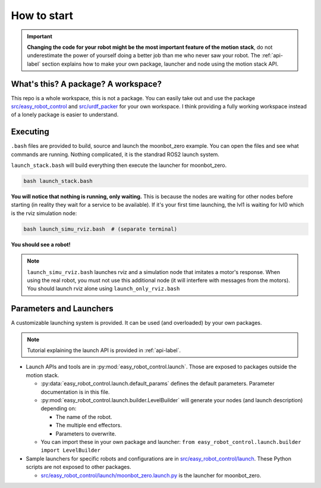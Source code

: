 How to start
============

.. important::
    **Changing the code for your robot might be the most important feature of the motion stack**, do not underestimate the power of yourself doing a better job than me who never saw your robot. The :ref:`api-label` section explains how to make your own package, launcher and node using the motion stack API.

What's this? A package? A workspace?
-------------------------------------

This repo is a whole workspace, this is not a package.
You can easily take out and use the package `src/easy_robot_control <https://github.com/2lian/Moonbot-Motion-Stack/blob/main/src/easy_robot_control>`_ and `src/urdf_packer <https://github.com/2lian/Moonbot-Motion-Stack/blob/main/src/urdf_packer/>`_ for your own workspace.
I think providing a fully working workspace instead of a lonely package is easier to understand.

Executing
---------

``.bash`` files are provided to build, source and launch the moonbot_zero example. You can open the files and see what commands are running. Nothing complicated, it is the standrad ROS2 launch system.

``launch_stack.bash`` will build everything then execute the launcher for moonbot_zero.

.. code-block:: bash

    bash launch_stack.bash

**You will notice that nothing is running, only waiting.**
This is because the nodes are waiting for other nodes before starting (in reality they wait for a service to be available).
If it's your first time launching, the lvl1 is waiting for lvl0 which is the rviz simulation node:

.. code-block:: bash

    bash launch_simu_rviz.bash  # (separate terminal)

**You should see a robot!**

.. Note::
    ``launch_simu_rviz.bash`` launches rviz and a simulation node that imitates a motor's response. When using the real robot, you must not use this additional node (it will interfere with messages from the motors). You should launch rviz alone using ``launch_only_rviz.bash``

Parameters and Launchers
-------------------------

A customizable launching system is provided. It can be used (and overloaded) by your own packages.

.. Note::
    Tutorial explaining the launch API is provided in :ref:`api-label`.

- Launch APIs and tools are in :py:mod:`easy_robot_control.launch`. Those are exposed to packages outside the motion stack.

  - \ :py:data:`easy_robot_control.launch.default_params` defines the default parameters. Parameter documentation is in this file.
  - \ :py:mod:`easy_robot_control.launch.builder.LevelBuilder` will generate your nodes (and launch description) depending on:

    - The name of the robot.
    - The multiple end effectors.
    - Parameters to overwrite.
  - You can import these in your own package and launcher:
    ``from easy_robot_control.launch.builder import LevelBuilder``
- Sample launchers for specific robots and configurations are in `src/easy_robot_control/launch <https://github.com/2lian/Moonbot-Motion-Stack/blob/main/src/easy_robot_control/launch/>`_. These Python scripts are not exposed to other packages.

  - `src/easy_robot_control/launch/moonbot_zero.launch.py <https://github.com/2lian/Moonbot-Motion-Stack/blob/main/src/easy_robot_control/launch/moonbot_zero.launch.py>`_ is the launcher for moonbot_zero.

